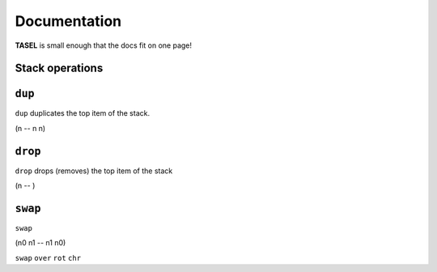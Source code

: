 Documentation
===================================

**TASEL** is small enough that the docs fit on one page!

Stack operations
----

``dup``
----
``dup`` duplicates the top item of the stack.

(n -- n n)

``drop``
----
``drop`` drops (removes) the top item of the stack

(n -- )

``swap``
----
``swap`` 

(n0 n1 -- n1 n0)

``swap``
``over``
``rot``
``chr``
